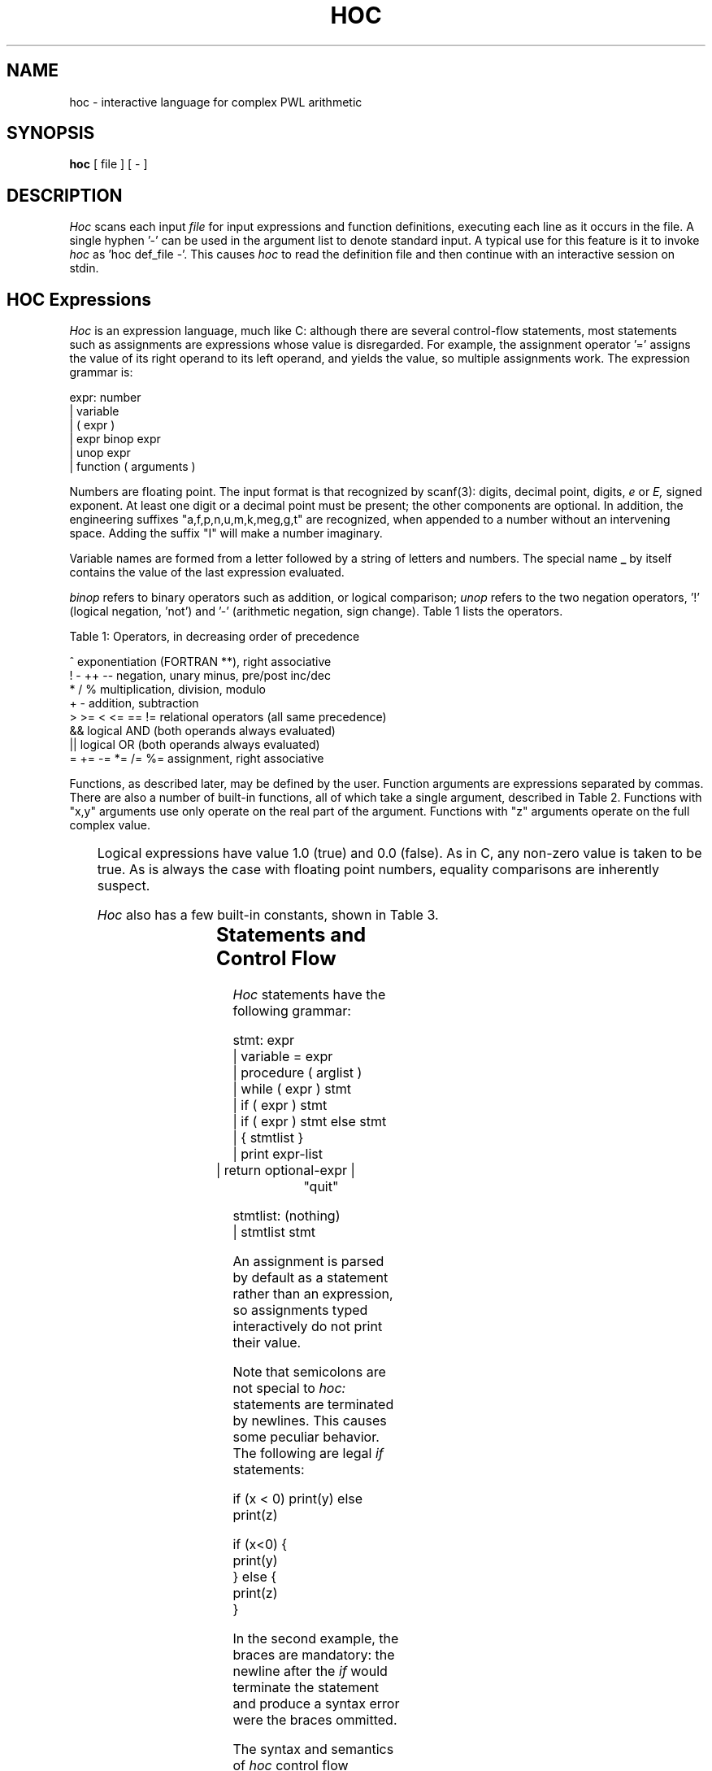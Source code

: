 .de L
.B \\$1 \\$2 \\$3 \\$4 \\$5 \\$6 
..
.de EX
.ft B
.nf
..
.de EE
.ft R
.fi
..
.TH HOC 1
.SH NAME
hoc \- interactive language for complex PWL arithmetic
.SH SYNOPSIS
.B hoc
[ file ] [ - ]
.SH DESCRIPTION
.I Hoc
scans each input
.I file
for input expressions and function definitions, executing each line as
it occurs in the file.  
A single hyphen '-' can be used in the argument list to denote standard
input.  A typical use for this feature is it to invoke 
.I hoc
as 'hoc def_file -'.
This causes
.I hoc
to read the definition file and then continue with an interactive
session on stdin.
.SH HOC Expressions
.I Hoc
is an expression language, much like C: although there are several
control-flow statements, most statements such as assignments are expressions
whose value is disregarded. For example, the assignment operator '=' assigns
the value of its right operand to its left operand, and yields the value, so
multiple assignments work.  The expression grammar is:
.sp
.DS
    expr:           number
              |     variable
              |     ( expr )
              |     expr binop expr
              |     unop expr
              |     function ( arguments )
.DE
.PP
Numbers are floating point.  The input format is that recognized by
scanf(3): digits, decimal point, digits,
.I e
or 
.I E,
signed exponent.  At least one digit or a decimal point must be present; the
other components are optional.  In addition, the engineering suffixes 
"a,f,p,n,u,m,k,meg,g,t" are recognized, when appended to a number without
an intervening space.  Adding the suffix "I" will make a number imaginary.
.PP
Variable names are formed from a letter followed by a string of letters and
numbers. The special name
.L _
by itself contains the value of the last expression evaluated.

.I binop
refers to binary operators such as addition, or logical comparison; 
.I unop
refers to the two negation operators, '!' (logical negation, 'not')
and '-' (arithmetic negation, sign change). Table 1 lists the operators.
.KS
.DS
.sp
.nf
.na
Table 1: Operators, in decreasing order of precedence

^                 exponentiation (FORTRAN **), right associative
! - ++ --         negation, unary minus, pre/post inc/dec
* / %             multiplication, division, modulo
+ -               addition, subtraction
> >= < <= == !=   relational operators (all same precedence)
&&                logical AND (both operands always evaluated)
||                logical OR (both operands always evaluated)
= += -= *= /= %=  assignment, right associative
.KE
.fi
.ad
.PP
Functions, as described later, may be defined by the user.  Function
arguments are expressions separated by commas.  There are also a number
of built-in functions, all of which take a single argument, described in
Table 2.  Functions with "x,y" arguments use only operate on the real
part of the argument.  Functions with "z" arguments operate on the
full complex value.
.sp
.KS
.TS
tab(;);
center;
c s
l l.
Table 2: Built-in Functions
	
fabs(x);|x|, absolute value of x
acos(x);arc cosine of x
atan(x);arc tangent of x
cos(x);cosine of x
cosh(x);hyperbolic cosine of x
erf(x);error function
erfc(x);complimentary error function
exp(x);exponential of x
gamma(x);gamma function
im(z);imaginary part of z
integer(x);integer part of x, truncated towards zero
log(x);logarithm base e of x
log10(x);logarithm base 10 of x
mag(z);magnitude of z
pow(x,y);exponentiation x to the power of y
re(z);real part of z
sin(x);sine of x
sinh(x);hyperbolic sin of x
sqrt(x);square root of x
tanh(x);hyperbolic tangent of x
exit(x);terminate hoc(), return x to shell
.TE
.KE
.PP
Logical expressions have value 1.0 (true) and 0.0 (false). As in C, any
non-zero value is taken to be true.  As is always the case with floating
point numbers, equality comparisons are inherently suspect.
.PP
.I Hoc
also has a few built-in constants, shown in Table 3.
.sp
.TS
center;
c s s
l l l.
Table 3: Built-in Constants
		
DEG	57.29577951308232087680	180/PI, degrees per radian
E	2.71828182845904523536	e, base of natural logarithms
E0	8.85418781762e-12	farads/meter
GAMMA	0.57721566490153286060	Euler-Mascheroni constant
M0	1.6605390666e-27	kilograms/dalton
MU	1.25663706143e-6	4*PI*1e-7 Henries/meter
PHI	1.61803398874989484820	(sqrt(5)+1)/2, the golden ratio
PI	3.14159265358979323846	circular transcendental number
PREC	15	output precision
Q	1.602176634e-19	charge of electron in coulombs
.TE
.SH Statements and Control Flow
.PP
.I Hoc
statements have the following grammar:
.sp
.DS
    stmt:           expr    
              |     variable = expr
              |     procedure ( arglist )
              |     while ( expr ) stmt
              |     if ( expr ) stmt
              |     if ( expr ) stmt else stmt
              |     { stmtlist }
              |     print expr-list
              |     return optional-expr
	      |	    "quit"
    
    stmtlist:       (nothing)
              |     stmtlist stmt
.DE
.PP
An assignment is parsed by default as a statement rather than an expression,
so assignments typed interactively do not print their value.
.PP
Note that semicolons are not special to 
.I hoc:
statements are terminated by newlines.  This causes some peculiar behavior.
The following are legal
.I if
statements:
.sp
.DS
    if (x < 0) print(y) else print(z)

    if (x<0) {
        print(y)
    } else {
        print(z)
    }
.DE
.sp
.br
.LP
In the second example, the braces are mandatory: the newline after the 
.I if
would terminate the statement and produce a syntax error were the braces
ommitted.
.PP
The syntax and semantics of
.I hoc
control flow facilities are basically the same as in C. the
.I while
and
.I if
statements are just as in C, except there are no 
.I break
or
.I continue
statements.
.SH Input and Output: read and print commands
.sp
.PP
The input function read, like the other built-ins, takes a single 
argument.  Unlike the built-ins, though, the argument is not an
expression; it is the name of a variable.  The next number 
(as defined above) is read from the standard input and assigned
to the named variable.  The return value of 
.I read
is 1 (true) if a value was read, and 0 (false) if 
.I read
encountered end of file or an error.
.PP
Output is generated with the
.I print
statement.  The arguments to
.I print
are a comma-separated list of expressions and strings in double quotes, as
in C.  Newlines must be supplied; the are never provided automatically by
.I print.
.PP
Note that
.I read
is a special built-in function and therefore takes a single parenthesized
argument, while 
.I print
is a statement that takes a comma-separated, unparenthesized list:
.sp
.DS
    while (read(x)) {
        print "value is ", x, "\\n"
    }
.sp
.DE
.SH Functions and Procedures
.PP
Functions and procedures are distinct in 
.I hoc,
although they are defined by the same mechanism.  This distinction is simply
for run-time error checking: it is an error for a procedure to return a
value, and for a function
.I not
to return one.
.PP
The definition syntax is:
.sp
.DS
.nf
.na
    function:   func name() stmt
    procedure:  proc name() stmt
.fi
.ad
.sp
.DE
.LP
.I name
may be the name of any variable - built-in functions are excluded.
The definition, up to the opening brace or statement, must be on one line,
as with the 
.I if
statements above.
.PP
Unlike C, the body of a function or procedure may take arguments,
separated by commas, when invoked.  Arguments are referred to as in the
shell: $3 refers to the third (1-indexed) argument.  They are passed by
value and within functions are semantically equivalent to variables.  It
is an error to refer to an argument numbered greater than the number of
arguments passed to the routine.  The error checking is done
dynamically, however, so routine may have variable numbers of arguments
if initial arguments affect the number of arguments to be referenced (as
in C's
.I printf
).
.PP
Functions and procedures may recurse, but the stack has limited depth (about
a hundred calls). The following shows a 
.I hoc
definition of Ackermann's functions:
.sp
.DS
.nf
.na
func ack() {
    if ($1 == 0) return $2+1
    if ($2 == 0) return ack($1-1, 1)
    return ack($1-1, ack($1, $2-1))
}

ack(3, 2)
        29
ack(3, 3)
        61
ack(3, 4)
hoc: stack too deep near line 8
...
.fi
.ad
.sp
.DE
.sp
.SH Examples
An HP25 resistor calculator program:
.sp
.nf
.na

func ohm() {
    width = $1 - .04
    length = $2
    contact = 10 / width
    body = (length/width)*250
    return contact+body
}

func rating() {
    width = $1-.04
    length = $2
    return .35 * width
}

proc ana() {
    drawnw = $1
    length = $2
    print "\\n"
    print "for drawn width = ",drawnw,", length = ",length,"\\n"
    print "resistance = ",ohm(drawnw,length), " ohms\\n"
    print "max current = ",rating(drawnw,length), " mA\\n"  
    print "\\n"
    print "-------------------------------------------------\\n"
}

proc syn() {
    value = $1
    current = $2
    drawnw = int(((current/.35)+.4)*10+1)/10
    length = int(drawnw * (value/250)*10)/10
    print "\\n"
    print "actual resistance = ",ohm(drawnw,length)," ohms\\n"
    print "and max current = ",rating(drawnw,length), " mA.\\n"  
    print "for width = ",drawnw,", length = ",length,"\\n"
    print "\\n"
    print "-------------------------------------------------\\n"
    print "\\n"
}

proc help() {
    print "\\n"
    print "use 'ana(width,length)' to analyze a given resistor\\n"
    print "use 'syn(resistance,mA)' to synthesize a resistor\\n"
    print "use 'help()' for this message\\n"
    print "\\n"
    print "-------------------------------------------------\\n"
}

print "\\n"
print "-------------------------------------------------\\n"
help()

.fi
.ad
.SH SEE ALSO
Examples in the source code directory.
.br
B. W. Kernighan, Rob Pike,
.I
The UNIX Programming Environment.
.SH History
The source code for
.I Hoc
is given in "The UNIX Programming Environment", referenced above.  An
improved version was released by AT&T several years later.  This version
of the program is currently installed and maintained by Rick Walker
(walker@omnisterra.com).  The main additions are gnu-readline command line
editing, scientific notation and complex arithmetic.
